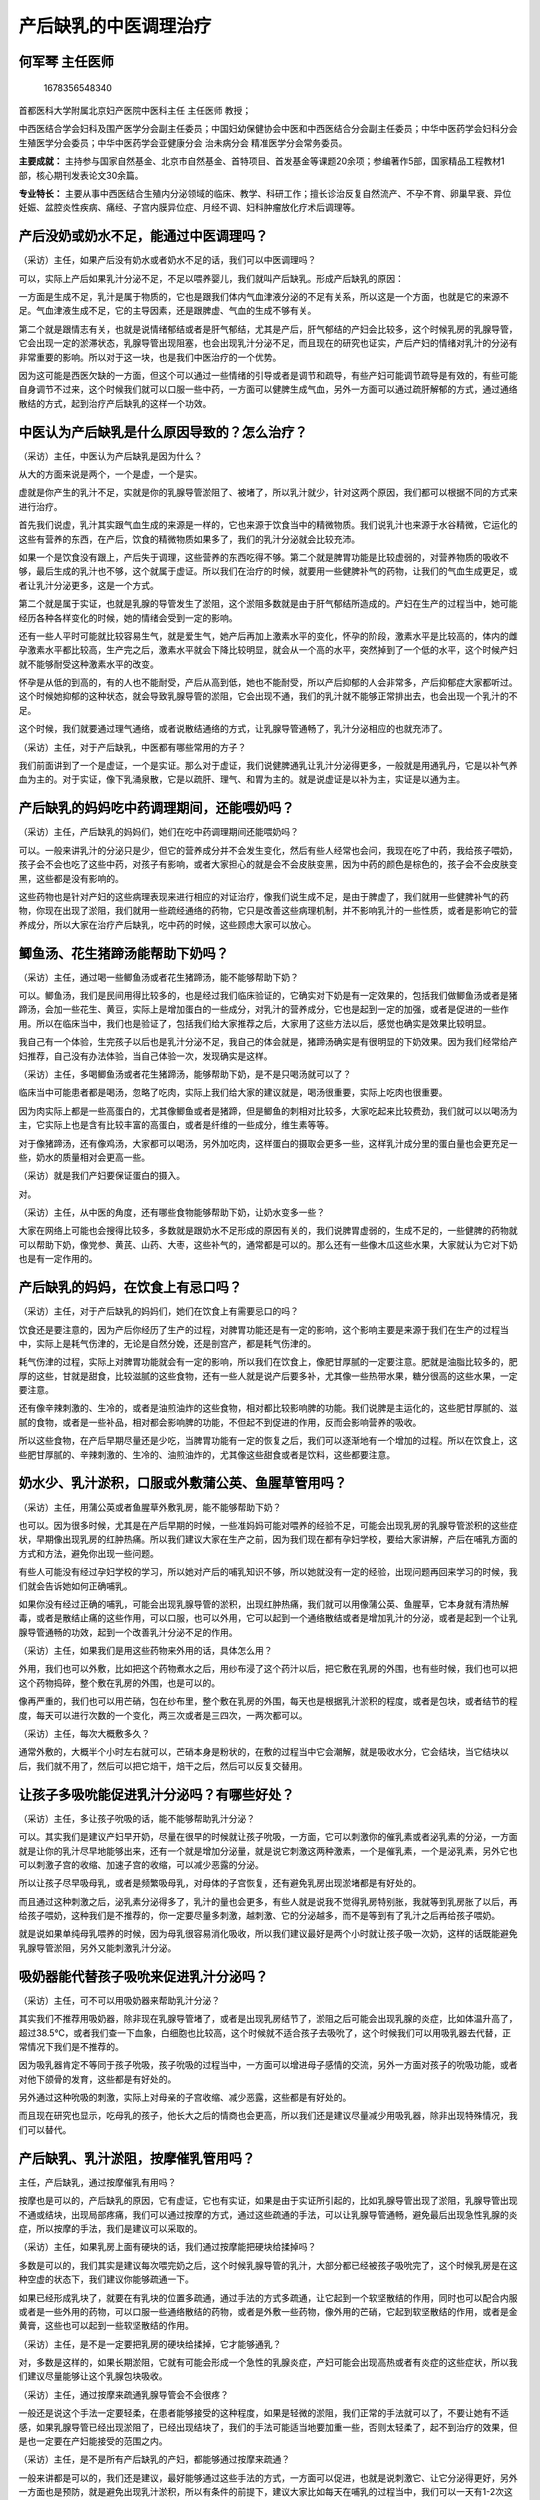产后缺乳的中医调理治疗
======================

何军琴 主任医师
---------------

.. figure:: image/c01_14/1678356548340.png
   :alt: 1678356548340

   1678356548340

首都医科大学附属北京妇产医院中医科主任 主任医师 教授；

中西医结合学会妇科及围产医学分会副主任委员；中国妇幼保健协会中医和中西医结合分会副主任委员；中华中医药学会妇科分会
生殖医学分会委员；中华中医药学会亚健康分会 治未病分会
精准医学分会常务委员。

**主要成就：**
主持参与国家自然基金、北京市自然基金、首特项目、首发基金等课题20余项；参编著作5部，国家精品工程教材1部，核心期刊发表论文30余篇。

**专业特长：**
主要从事中西医结合生殖内分泌领域的临床、教学、科研工作；擅长诊治反复自然流产、不孕不育、卵巢早衰、异位妊娠、盆腔炎性疾病、痛经、子宫内膜异位症、月经不调、妇科肿瘤放化疗术后调理等。

产后没奶或奶水不足，能通过中医调理吗？
--------------------------------------

（采访）主任，如果产后没有奶水或者奶水不足的话，我们可以中医调理吗？

可以，实际上产后如果乳汁分泌不足，不足以喂养婴儿，我们就叫产后缺乳。形成产后缺乳的原因：

一方面是生成不足，乳汁是属于物质的，它也是跟我们体内气血津液分泌的不足有关系，所以这是一个方面，也就是它的来源不足。气血津液生成不足，它的主导因素，还是跟脾虚、气血的生成不够有关。

第二个就是跟情志有关，也就是说情绪郁结或者是肝气郁结，尤其是产后，肝气郁结的产妇会比较多，这个时候乳房的乳腺导管，它会出现一定的淤滞状态，乳腺导管出现阻塞，也会出现乳汁分泌不足，而且现在的研究也证实，产后产妇的情绪对乳汁的分泌有非常重要的影响。所以对于这一块，也是我们中医治疗的一个优势。

因为这可能是西医欠缺的一方面，但这个可以通过一些情绪的引导或者是调节和疏导，有些产妇可能调节疏导是有效的，有些可能自身调节不过来，这个时候我们就可以口服一些中药，一方面可以健脾生成气血，另外一方面可以通过疏肝解郁的方式，通过通络散结的方式，起到治疗产后缺乳的这样一个功效。

中医认为产后缺乳是什么原因导致的？怎么治疗？
--------------------------------------------

（采访）主任，中医认为产后缺乳是因为什么？

从大的方面来说是两个，一个是虚，一个是实。

虚就是你产生的乳汁不足，实就是你的乳腺导管淤阻了、被堵了，所以乳汁就少，针对这两个原因，我们都可以根据不同的方式来进行治疗。

首先我们说虚，乳汁其实跟气血生成的来源是一样的，它也来源于饮食当中的精微物质。我们说乳汁也来源于水谷精微，它运化的这些有营养的东西，在产后，饮食的精微物质如果多了，我们的乳汁分泌就会比较充沛。

如果一个是饮食没有跟上，产后失于调理，这些营养的东西吃得不够。第二个就是脾胃功能是比较虚弱的，对营养物质的吸收不够，最后生成的乳汁也不够，这个就属于虚证。所以我们在治疗的时候，就要用一些健脾补气的药物，让我们的气血生成更足，或者让乳汁分泌更多，这是一个方式。

第二个就是属于实证，也就是乳腺的导管发生了淤阻，这个淤阻多数就是由于肝气郁结所造成的。产妇在生产的过程当中，她可能经历各种各样变化的时候，她的情绪会受到一定的影响。

还有一些人平时可能就比较容易生气，就是爱生气，她产后再加上激素水平的变化，怀孕的阶段，激素水平是比较高的，体内的雌孕激素水平都比较高，生产完之后，激素水平就会下降比较明显，就会从一个高的水平，突然掉到了一个低的水平，这个时候产妇就不能够耐受这种激素水平的改变。

怀孕是从低的到高的，有的人也不能耐受，产后从高到低，她也不能耐受，所以产后抑郁的人会非常多，产后抑郁症大家都听过。这个时候她抑郁的这种状态，就会导致乳腺导管的淤阻，它会出现不通，我们的乳汁就不能够正常排出去，也会出现一个乳汁的不足。

这个时候，我们就要通过理气通络，或者说散结通络的方式，让乳腺导管通畅了，乳汁分泌相应的也就充沛了。

（采访）主任，对于产后缺乳，中医都有哪些常用的方子？

我们前面讲到了一个是虚证，一个是实证。那么对于虚证，我们说健脾通乳让乳汁分泌得更多，一般就是用通乳丹，它是以补气养血为主的。对于实证，像下乳涌泉散，它是以疏肝、理气、和胃为主的。就是说虚证是以补为主，实证是以通为主。

产后缺乳的妈妈吃中药调理期间，还能喂奶吗？
------------------------------------------

（采访）主任，产后缺乳的妈妈们，她们在吃中药调理期间还能喂奶吗？

可以。一般来讲乳汁的分泌只是少，但它的营养成分并不会发生变化，然后有些人经常也会问，我现在吃了中药，我给孩子喂奶，孩子会不会也吃了这些中药，对孩子有影响，或者大家担心的就是会不会皮肤变黑，因为中药的颜色是棕色的，孩子会不会皮肤变黑，这些都是没有影响的。

这些药物也是针对产妇的这些病理表现来进行相应的对证治疗，像我们说生成不足，是由于脾虚了，我们就用一些健脾补气的药物，你现在出现了淤阻，我们就用一些疏经通络的药物，它只是改善这些病理机制，并不影响乳汁的一些性质，或者是影响它的营养成分，所以大家在治疗产后缺乳，吃中药的时候，这些顾虑大家可以放心。

鲫鱼汤、花生猪蹄汤能帮助下奶吗？
--------------------------------

（采访）主任，通过喝一些鲫鱼汤或者花生猪蹄汤，能不能够帮助下奶？

可以。鲫鱼汤，我们是民间用得比较多的，也是经过我们临床验证的，它确实对下奶是有一定效果的，包括我们做鲫鱼汤或者是猪蹄汤，会加一些花生、黄豆，实际上是增加蛋白的一些成分，对乳汁的营养成分，它也是起到一定的加强，或者是促进的一些作用。所以在临床当中，我们也是验证了，包括我们给大家推荐之后，大家用了这些方法以后，感觉也确实是效果比较明显。

我自己有一个体验，生完孩子以后也是乳汁分泌不足，我自己的体会就是，猪蹄汤确实是有很明显的下奶效果。因为我们经常给产妇推荐，自己没有办法体验，当自己体验一次，发现确实是这样。

（采访）主任，多喝鲫鱼汤或者花生猪蹄汤，能够帮助下奶，是不是只喝汤就可以了？

临床当中可能患者都是喝汤，忽略了吃肉，实际上我们给大家的建议就是，喝汤很重要，实际上吃肉也很重要。

因为肉实际上都是一些高蛋白的，尤其像鲫鱼或者是猪蹄，但是鲫鱼的刺相对比较多，大家吃起来比较费劲，我们就可以以喝汤为主，它实际上也是含有比较丰富的高蛋白，或者是纤维的一些成分，维生素等等。

对于像猪蹄汤，还有像鸡汤，大家都可以喝汤，另外加吃肉，这样蛋白的摄取会更多一些，这样乳汁成分里的蛋白量也会更充足一些，奶水的质量相对会更高一些。

（采访）就是我们产妇要保证蛋白的摄入。

对。

（采访）主任，从中医的角度，还有哪些食物能够帮助下奶，让奶水变多一些？

大家在网络上可能也会搜得比较多，多数就是跟奶水不足形成的原因有关的，我们说脾胃虚弱的，生成不足的，一些健脾的药物就可以帮助下奶，像党参、黄芪、山药、大枣，这些补气的，通常都是可以的。那么还有一些像木瓜这些水果，大家就认为它对下奶也是有一定作用的。

产后缺乳的妈妈，在饮食上有忌口吗？
----------------------------------

（采访）主任，对于产后缺乳的妈妈们，她们在饮食上有需要忌口的吗？

饮食还是要注意的，因为产后你经历了生产的过程，对脾胃功能还是有一定的影响，这个影响主要是来源于我们在生产的过程当中，实际上是耗气伤津的，无论是自然分娩，还是剖宫产，都是耗气伤津的。

耗气伤津的过程，实际上对脾胃功能就会有一定的影响，所以我们在饮食上，像肥甘厚腻的一定要注意。肥就是油脂比较多的，肥厚的这些，甘就是甜食，比较滋腻的这些食物，还有一些人就是说产后要多补，尤其像一些热带水果，糖分很高的这些水果，一定要注意。

还有像辛辣刺激的、生冷的，或者是油煎油炸的这些食物，相对都比较影响脾的功能。我们说脾是主运化的，这些肥甘厚腻的、滋腻的食物，或者是一些补品，相对都会影响脾的功能，不但起不到促进的作用，反而会影响营养的吸收。

所以这些食物，在产后早期尽量还是少吃，当脾胃功能有一定的恢复之后，我们可以逐渐地有一个增加的过程。所以在饮食上，这些肥甘厚腻的、辛辣刺激的、生冷的、油煎油炸的，尤其像这些甜食或者是饮料，这些都要注意。

奶水少、乳汁淤积，口服或外敷蒲公英、鱼腥草管用吗？
--------------------------------------------------

（采访）主任，用蒲公英或者鱼腥草外敷乳房，能不能够帮助下奶？

也可以。因为很多时候，尤其是在产后早期的时候，一些准妈妈可能对喂养的经验不足，可能会出现乳房的乳腺导管淤积的这些症状，早期像出现乳房的红肿热痛。所以我们建议大家在生产之前，因为我们现在都有孕妇学校，要给大家讲解，产后在哺乳方面的方式和方法，避免你出现一些问题。

有些人可能没有经过孕妇学校的学习，所以她对产后的哺乳知识不够，所以她就没有一定的经验，出现问题再回来学习的时候，我们就会告诉她如何正确哺乳。

如果你没有经过正确的哺乳，可能会出现乳腺导管的淤积，出现红肿热痛，我们就可以用像蒲公英、鱼腥草，它本身就有清热解毒，或者是散结止痛的这些作用，可以口服，也可以外用，它可以起到一个通络散结或者是增加乳汁的分泌，或者是起到一个让乳腺导管通畅的功效，起到一个改善乳汁分泌不足的作用。

（采访）主任，如果我们是用这些药物来外用的话，具体怎么用？

外用，我们也可以外敷，比如把这个药物煮水之后，用纱布浸了这个药汁以后，把它敷在乳房的外围，也有些时候，我们也可以把这个药物捣碎，整个敷在乳房的外围，也是可以的。

像再严重的，我们也可以用芒硝，包在纱布里，整个敷在乳房的外围，每天也是根据乳汁淤积的程度，或者是包块，或者结节的程度，每天可以进行次数的一个变化，两三次或者是三四次，一两次都可以。

（采访）主任，每次大概敷多久？

通常外敷的，大概半个小时左右就可以，芒硝本身是粉状的，在敷的过程当中它会潮解，就是吸收水分，它会结块，当它结块以后，我们就不用了，然后可以把它焙干，焙干之后，然后可以反复交替用。

让孩子多吸吮能促进乳汁分泌吗？有哪些好处？
------------------------------------------

（采访）主任，多让孩子吮吸的话，能不能够帮助乳汁分泌？

可以。其实我们是建议产妇早开奶，尽量在很早的时候就让孩子吮吸，一方面，它可以刺激你的催乳素或者泌乳素的分泌，一方面就是让你的乳汁尽早地能够出来，还有一个就是增加分泌量，就是说它刺激这两种激素，一个是催乳素，一个是泌乳素，另外它也可以刺激子宫的收缩、加速子宫的收缩，可以减少恶露的分泌。

所以让孩子尽早吸母乳，或者是频繁吸母乳，对母体的子宫恢复，还有避免乳房出现淤堵都是有好处的。

而且通过这种刺激之后，泌乳素分泌得多了，乳汁的量也会更多，有些人就是说我不觉得乳房特别胀，我就等到乳房胀了以后，再给孩子喂奶，这种我们是不推荐的，你一定要尽量多刺激，越刺激、它的分泌越多，而不是等到有了乳汁之后再给孩子喂奶。

就是说如果单纯母乳喂养的时候，因为母乳很容易消化吸收，所以我们建议最好是两个小时就让孩子吸一次奶，这样的话既能避免乳腺导管淤阻，另外又能刺激乳汁分泌。

吸奶器能代替孩子吸吮来促进乳汁分泌吗？
--------------------------------------

（采访）主任，可不可以用吸奶器来帮助乳汁分泌？

其实我们不推荐用吸奶器，除非现在乳腺导管堵了，或者是出现乳房结节了，淤阻之后可能会出现乳腺的炎症，比如体温升高了，超过38.5℃，或者我们查一下血象，白细胞也比较高，这个时候就不适合孩子去吸吮了，这个时候我们可以用吸乳器去代替，正常情况下我们是不推荐的。

因为吸乳器肯定不等同于孩子吮吸，孩子吮吸的过程当中，一方面可以增进母子感情的交流，另外一方面对孩子的吮吸功能，或者对他下颌骨的发育，这些都是有好处的。

另外通过这种吮吸的刺激，实际上对母亲的子宫收缩、减少恶露，这些都是有好处的。

而且现在研究也显示，吃母乳的孩子，他长大之后的情商也会更高，所以我们还是建议尽量减少用吸乳器，除非出现特殊情况，我们可以替代。

产后缺乳、乳汁淤阻，按摩催乳管用吗？
------------------------------------

主任，产后缺乳，通过按摩催乳有用吗？

按摩也是可以的，产后缺乳的原因，它有虚证，它也有实证，如果是由于实证所引起的，比如乳腺导管出现了淤阻，乳腺导管出现不通或结块，出现局部疼痛，我们可以通过按摩的方式，通过这些疏通的手法，可以让乳腺导管通畅，避免最后出现急性乳腺的炎症，所以按摩的手法，我们是建议可以采取的。

（采访）主任，如果乳房上面有硬块的话，我们通过按摩能把硬块给揉掉吗？

多数是可以的，我们其实是建议每次喂完奶之后，这个时候乳腺导管的乳汁，大部分都已经被孩子吸吮完了，这个时候乳房是在这种空虚的状态下，我们建议你能够疏通一下。

如果已经形成乳块了，就要在有乳块的位置多疏通，通过手法的方式多疏通，让它起到一个软坚散结的作用，同时也可以配合内服或者是一些外用的药物，可以口服一些通络散结的药物，或者是外敷一些药物，像外用的芒硝，它起到软坚散结的作用，或者是金黄膏，这些也可以起到一些软坚散结的作用。

（采访）主任，是不是一定要把乳房的硬块给揉掉，它才能够通乳？

对，多数是这样的，如果长期淤阻，它就有可能会形成一个急性的乳腺炎症，产妇可能会出现高热或者有炎症的这些症状，所以我们建议尽量能够让这个乳腺包块吸收。

（采访）主任，通过按摩来疏通乳腺导管会不会很疼？

一般还是说这个手法一定要轻柔，在患者能够接受的这种程度，如果是轻微的淤阻，我们正常的手法就可以了，不要让她有不适感，如果乳腺导管已经出现淤阻了，已经出现结块了，我们的手法可能适当地要加重一些，否则太轻柔了，起不到治疗的效果，但是也一定要在产妇能接受的范围之内。

（采访）主任，是不是所有产后缺乳的产妇，都能够通过按摩来疏通？

一般来讲都是可以的，我们还是建议，最好能够通过这些手法的方式，一方面可以促进，也就是说刺激它、让它分泌得更好，另外一方面也是预防，就是避免出现乳汁淤积，所以有条件的前提下，建议大家比如每天在哺乳的过程当中，我们可以一天有1-2次这种乳房的按摩。

产后缺乳、乳汁淤阻，正确的按摩催乳手法是怎样的？每次按多久？
------------------------------------------------------------

（采访）主任，对于产后缺乳，正确的按摩手法应该是怎么样的？

我们一定要沿着乳络走行的方向，乳房是放射状的、是锥状的，乳腺导管也是从乳根向乳头方向，放射状分布，我们按摩也一定是从乳根的方向，沿着乳腺导管的走行，就是由外缘向乳头的方向去按摩，这样就能对乳腺导管起到一个疏通的作用。按摩完之后，我们在乳根的这个地方再挤压一下，避免乳头的位置发生堵塞。所以按摩的方向就是按照乳腺导管走行的方向就可以，就是从外围向中间的方式。

还有就是手法要避免这种暴力操作，有的人操作不当，在按的时候可能手法过重，因为乳腺导管挤压之后，可能会出现乳汁逆流，形成这种乳块的淤积。所以我们一般也会教给患者，按上面的时候，手要拖着下面的乳房，按下面的时候，我们要扶着上边，就是这样来按摩。

然后一次大概就是5-10分钟，根据程度来确定按摩时间，如果你没有淤阻的时候，时间短点就可以了，如果淤阻的程度比较重，相应的按摩时间可能也会延长。

（采访）主任，产妇能不能够自己在家里做乳房的按摩？

在家也可以，一般来讲如果很严重的，我们会有手法经验比较丰富的通乳师，现在大家可能都会请通乳师，或者是月嫂，有些也比较有经验，如果不能够起到明显治疗作用的时候，就可以找医生，按摩师、通乳师都可以，可以教给她一些正确的手法，如果不严重的前提下，自己在家按照我们教给你的方式操作就可以。

针灸能治疗产后缺乳吗？
----------------------

（采访）主任，针灸能够治疗产后缺乳吗？

针灸也是可以的，尤其我们说形成产后缺乳的原因，有脾胃虚弱，也有肝胃不和、肝气郁结，乳络不通，针灸也是通过辨证取穴，也可以起到一个比如健脾的作用，也可以起到一个通乳散结的功效，所以针灸是可以的。

（采访）主任，针灸治疗产后缺乳的话，一般选用什么穴位？

通常针灸治疗也是根据我们形成缺乳的原因，一个是生成不足，一个是淤阻。

像脾胃虚弱导致生成不足，我们选用的是脾经和胃经，像多用的檀中穴、乳根穴，就是在乳房周围的这些穴位。

还有就是像合谷穴，它是胃经的穴位，我们说胃是气血之海，就是说胃是一个受盛之官，通过这个合谷穴，让它的来源比较充沛，这样一个作用。

还有一个就是少泽穴，它是小肠经的穴位，这也是我们通乳的一个要穴，它对通乳来讲，效果是比较明显的。

所以我们选穴还是以脾胃经，还有肝经的循行部位来进行选取。

（采访）主任，针灸治疗产后缺乳，一般需要治疗多久？

也是根据患者乳汁分泌的情况，如果乳汁分泌已经能够满足婴儿的需求了，就可以停止了。有些人可能单纯是由于乳腺导管的淤积，当你的淤积疏通了，就可以停止了。

如果你是由于气血生成不足的，我们从来源的角度来给她进行治疗的话，我们就可以长期给她应用一段时间。如果你现在缺乳的症状已经得到明显的治疗效果，我们就可以随时停了。

产妇因为奶水少而焦虑不安，怎么进行心理疏导？
--------------------------------------------

（采访）主任，产妇因为产后乳汁不足或者没有乳汁，她可能会焦虑、可能会不安，我们怎么样对她们进行心理的指导？

一个就是说要跟她解释，就是说你现在缺乳的这种情况，我们通过一定的治疗可以得到一定的缓解。另外一方面，我们现在也有一些代乳品能够代替，以前没有这些代乳品的时候，她会害怕孩子营养不足，发育会出现问题，会比较焦虑一些，这个我们就要跟患者，首先要进行一个充分的沟通，现在患者其实很多也是比较能够接受的。

还有一些她会有这种自责的情绪，就是我自己乳汁分泌得不够，是不是孩子的发育会出现问题，说我为什么会出现这些表现，她这种自责的一些情绪会比较多，这个时候我们都要跟患者进行一个充分的交流，要给她解释，就是说缺乳形成的原因，一方面就是跟你产后激素水平的改变有关，会影响你的情绪。

第二个就是跟你这个孩子，比如吮吸的程度不够有关，我们经过这种反复刺激和加强之后，孩子和妈妈之间有一个逐渐适应的过程，当孩子吮吸的能力逐渐加强以后，乳汁的分泌也可以增加。

那么另外从母体的角度，如果你的情绪得到一定的缓解，或者是营养状况得到提升之后，乳汁的生成也会逐渐增加。如果出现了乳汁淤积，我们经过相应的这种手法治疗，或者是外敷、内服的一些药物治疗，也会得到一定的改善。也就是说从这些疾病的形成过程当中，跟她进行一个充分的交流，这样让她能够接受现在乳汁不足的这些状态，然后打消这些顾虑，可能逐渐会有一些好转。

因为很多人担心我的乳汁是不是就不会多了。所以我们说这些情况经过调理，一般来讲越早期干预，效果都是会越突出的，如果真的我们各种方法都给她应用了，还没有得到改善，我们也可以进行混合喂养，既有母乳，也有一些代乳品，这样一般也不会影响孩子的发育。这些跟患者的充分交流和开导比较重要。

（采访）主任，家属有没有需要注意的事情？

家属也是要配合，因为很多时候，家属也会比较焦虑，甚至有的时候家属可能比孕妇还要焦虑，有的时候就会担心孩子的发育，会不会影响他的智力、身体，会考虑得比较多，尤其像老人可能也会考虑得比较多。

所以这个时候，我们说家属也要很好地配合，不要给她再增加一些压力，就是让她有一个比较舒适的家庭氛围和环境，让她放下这些负担，这些实际上就是减少了缺乳的肝气郁结的这种因素，就是说家里人的配合，就是避免她的情绪异常或者产后抑郁的状态，对她是有非常好的一个改善作用。

另外就是要给她做好一些后勤的保障，加强营养，然后给她做一些能够促进下乳的食物，能够保证她的营养，这些配合也很重要。

产后缺乳能预防吗？
------------------

（采访）主任，有没有一些办法可以预防产后奶水不足这样的情况？

一个就是在怀孕的过程当中，我们还是要加强营养，尤其到了中后期，就是从调节脾胃功能的角度，这些也是要进行一个提早的干预。

还有一个就是孕妇在怀孕以后，她的乳房也会发生一定的变化，一个是它的着色反应，还有一个是乳头变化，有些人会出现乳头凹陷，在哺乳的时候才发现了。这个可能她早期的学习没有跟上，实际上我们孕妇学校都会给大家讲到。在怀孕之后，每次洗澡的时候，尽量把乳头往外揪一揪，避免出现乳头凹陷，也利于孩子的一个哺乳。

另外就是在喂养的时候，你要注意正确的喂养姿势和方式，其实有些人的哺乳方式并不是很正确，这个实际上我们在孕妇学校，都会提前给大家交代，所以大家一定要注重，就是对整个你在怀孕和生产，包括生产之后的流程，大家首先一定要清楚，有些我们要提前做到早期的干预，避免出现问题。

还有最重要的一个就是要调节自己的情绪，就是对自己整个过程的认知一定要清楚，这样就避免了出现问题的时候，出现这些慌张、焦虑的这些情绪。
